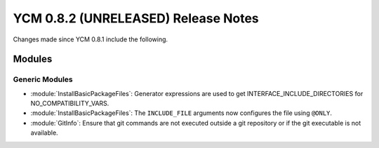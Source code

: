 YCM 0.8.2 (UNRELEASED) Release Notes
************************************

.. only:: html

  .. contents::

Changes made since YCM 0.8.1 include the following.


Modules
=======

Generic Modules
---------------

* :module:`InstallBasicPackageFiles`: Generator expressions are used to get
  INTERFACE_INCLUDE_DIRECTORIES for NO_COMPATIBILITY_VARS.
* :module:`InstallBasicPackageFiles`: The ``INCLUDE_FILE`` arguments now
  configures the file using ``@ONLY``.
* :module:`GitInfo`: Ensure that git commands are not executed outside a git
  repository or if the git executable is not available.
